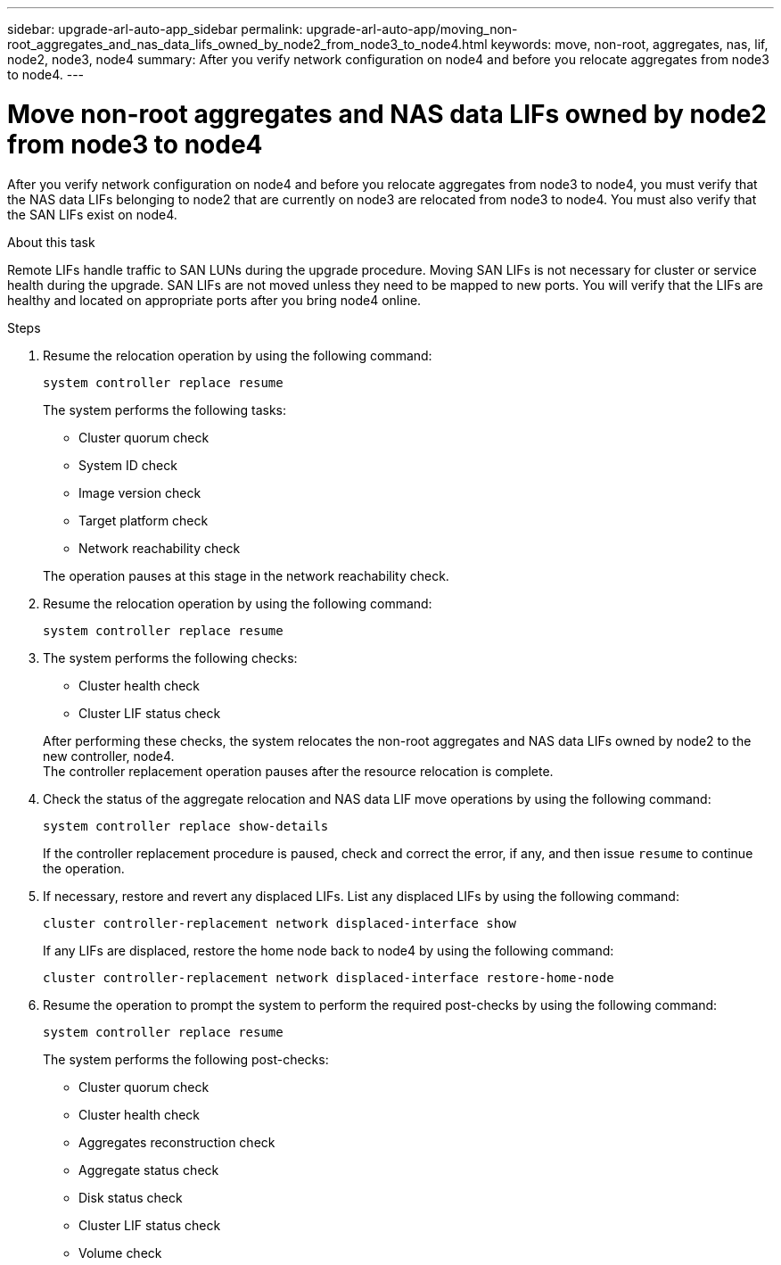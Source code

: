 ---
sidebar: upgrade-arl-auto-app_sidebar
permalink: upgrade-arl-auto-app/moving_non-root_aggregates_and_nas_data_lifs_owned_by_node2_from_node3_to_node4.html
keywords: move, non-root, aggregates, nas, lif, node2, node3, node4
summary: After you verify network configuration on node4 and before you relocate aggregates from node3 to node4.
---

= Move non-root aggregates and NAS data LIFs owned by node2 from node3 to node4
:hardbreaks:
:nofooter:
:icons: font
:linkattrs:
:imagesdir: ./media/

//
// This file was created with NDAC Version 2.0 (August 17, 2020)
//
// 2020-12-02 14:33:55.666158
//

[.lead]
After you verify network configuration on node4 and before you relocate aggregates from node3 to node4, you must verify that the NAS data LIFs belonging to node2 that are currently on node3 are relocated from node3 to node4. You must also verify that the SAN LIFs exist on node4.

.About this task

Remote LIFs handle traffic to SAN LUNs during the upgrade procedure. Moving SAN LIFs is not necessary for cluster or service health during the upgrade. SAN LIFs are not moved unless they need to be mapped to new ports. You will verify that the LIFs are healthy and located on appropriate ports after you bring node4 online.

.Steps

. Resume the relocation operation by using the following command:
+
`system controller replace resume`
+
The system performs the following tasks:

* Cluster quorum check
* System ID check
* Image version check
* Target platform check
* Network reachability check

+
The operation pauses at this stage in the network reachability check.
[start=2]
. Resume the relocation operation by using the following command:
+
`system controller replace resume`

. The system performs the following checks:
+
* Cluster health check
* Cluster LIF status check

+
After performing these checks, the system relocates the non-root aggregates and NAS data LIFs owned by node2 to the new controller, node4.
The controller replacement operation  pauses after the resource relocation is complete.
[start=4]
. Check the status of the aggregate relocation and NAS data LIF move operations by using the following command:
+
`system controller replace show-details`
+
If the controller replacement procedure is paused, check and correct the error,  if any,  and then issue `resume` to continue the operation.

. If necessary, restore and revert any displaced LIFs. List any displaced LIFs by using the following command:
+
`cluster controller-replacement network displaced-interface show`
+
If any LIFs are displaced, restore the home node back to node4 by using the following command:
+
`cluster controller-replacement network displaced-interface restore-home-node`

. Resume the operation to prompt the system to perform the required post-checks by using the following command:
+
`system controller replace resume`
+
The system performs the following post-checks:
+
* Cluster quorum check
* Cluster health check
* Aggregates reconstruction check
* Aggregate status check
* Disk status check
* Cluster LIF status check
* Volume check
// 11 DEC 2020, thomi, checked
